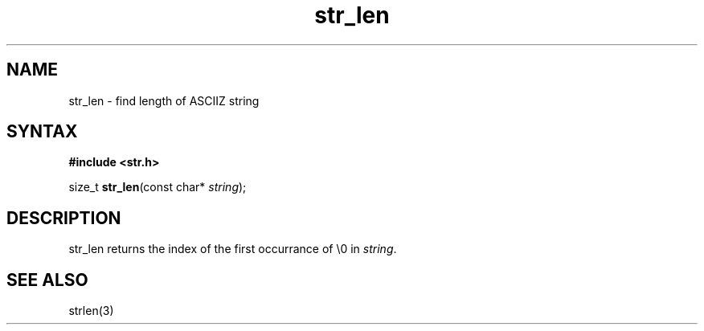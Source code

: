 .TH str_len 3
.SH NAME
str_len \- find length of ASCIIZ string
.SH SYNTAX
.B #include <str.h>

size_t \fBstr_len\fP(const char* \fIstring\fR);
.SH DESCRIPTION
str_len returns the index of the first occurrance of \\0 in
\fIstring\fR.
.SH "SEE ALSO"
strlen(3)

